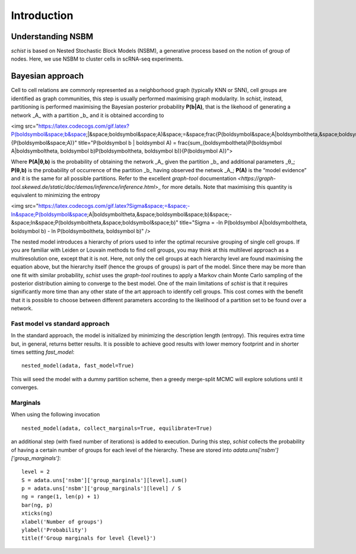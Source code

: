 ************
Introduction
************

Understanding NSBM
##################

`schist` is based on Nested Stochastic Block Models (NSBM), a generative process based on the notion of group of nodes. Here, we use NSBM to cluster cells in scRNA-seq experiments.

Bayesian approach
#################

Cell to cell relations are commonly represented as a neighborhood graph (typically KNN or  SNN), cell groups are identified as graph communities, this step is usually performed maximising graph modularity. In `schist`, instead, partitioning is performed maximising the  Bayesian posterior probability **P(b|A)**, that is the likehood of generating a network _A_ with a partition _b_ and it is obtained according to

<img src="https://latex.codecogs.com/gif.latex?P(\boldsymbol&space;b&space;|&space;\boldsymbol&space;A)&space;=&space;\frac{P(\boldsymbol&space;A|\boldsymbol\theta,&space;\boldsymbol&space;b)P(\boldsymbol\theta,&space;\boldsymbol&space;b)}{P(\boldsymbol&space;A)}" title="P(\boldsymbol b | \boldsymbol A) = \frac{\sum_{\boldsymbol\theta}P(\boldsymbol A|\boldsymbol\theta, \boldsymbol b)P(\boldsymbol\theta, \boldsymbol b)}{P(\boldsymbol A)}">

Where **P(A|θ,b)** is the probability of obtaining the network _A_ given the partition _b_ and additional parameters _θ_; **P(θ,b)** is the probability of occurrence of the partition _b_ having observed the netwok _A_; **P(A)** is the “model evidence” and it is the same for all possible partitions. Refer to the excellent `graph-tool` documentation `<https://graph-tool.skewed.de/static/doc/demos/inference/inference.html`>_ for more details. Note that maximising this quantity is equivalent to minimizing the entropy

<img src="https://latex.codecogs.com/gif.latex?\Sigma&space;=&space;-\ln&space;P(\boldsymbol&space;A|\boldsymbol\theta,&space;\boldsymbol&space;b)&space;-&space;\ln&space;P(\boldsymbol\theta,&space;\boldsymbol&space;b)" title="\Sigma = -\ln P(\boldsymbol A|\boldsymbol\theta, \boldsymbol b) - \ln P(\boldsymbol\theta, \boldsymbol b)" />

The nested model introduces a hierarchy of priors used to infer the optimal recursive grouping of single cell groups. If you are familiar with Leiden or Louvain methods to find cell groups, you may think at this multilevel approach as a multiresolution one, except that it is not. Here, not only the cell groups at each hierarchy level are found maximising the equation above, but the hierarchy itself (hence the groups of groups) is part of the model.
Since there may be more than one fit with similar probability, `schist` uses the `graph-tool` routines to apply a Markov chain Monte Carlo sampling of the posterior distribution aiming to converge to the best model. 
One of the main limitations of `schist` is that it requires significantly more time than any other state of the art approach to identify cell groups. This cost comes with the benefit that it is possible to choose between different parameters according to the likelihood of a partition set to be found over a network.

Fast model vs standard approach
*******************************

In the standard approach, the model is initialized by minimizing the description length (entropy). This requires extra time but, in general, returns better results. It is possible to achieve good results with lower memory footprint and in shorter times settting `fast_model`:

::

	nested_model(adata, fast_model=True)

This will seed the model with a dummy partition scheme, then a greedy merge-split MCMC will explore solutions until it converges.

Marginals
*********

When using the following invocation 

::

	nested_model(adata, collect_marginals=True, equilibrate=True)

an additional step (with fixed number of iterations) is added to execution. During this step, `schist` collects the probability of having a certain number of groups for each level of the hierarchy. These are stored into `adata.uns['nsbm']['group_marginals']`:

::

	level = 2
	S = adata.uns['nsbm']['group_marginals'][level].sum()
	p = adata.uns['nsbm']['group_marginals'][level] / S
	ng = range(1, len(p) + 1)
	bar(ng, p)
	xticks(ng)
	xlabel('Number of groups')
	ylabel('Probability')
	title(f'Group marginals for level {level}')

.. image:: ./figures/gm.png
    :width: 600px
    :align: center
    :height: 600px
    :alt: alternate text
